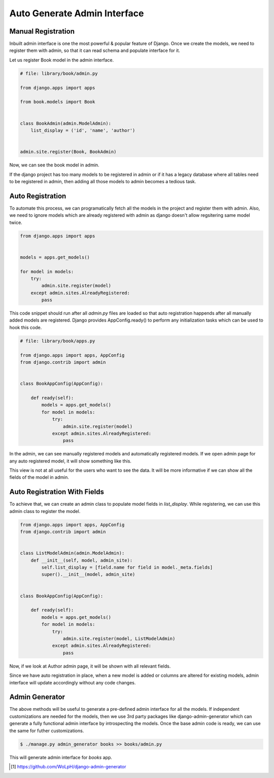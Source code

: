 Auto Generate Admin Interface
==================================



Manual Registration
--------------------


Inbuilt admin interface is one the most powerful & popular feature of Django. Once we create the models, we need to register them with admin, so that it can read schema and populate interface for it.

Let us register Book model in the admin interface.


.. code-block:: python

    # file: library/book/admin.py

    from django.apps import apps

    from book.models import Book


    class BookAdmin(admin.ModelAdmin):
        list_display = ('id', 'name', 'author')


    admin.site.register(Book, BookAdmin)


Now, we can see the book model in admin.


.. image:: images/admin-auto-register1.png
   :align: center


If the django project has too many models to be registered in admin or if it has a legacy database where all tables need to be registered in admin, then adding all those models to admin becomes a tedious task.


Auto Registration
------------------


To automate this process, we can programatically fetch all the models in the project and register them with admin. Also, we need to ignore models which are already registered with admin as django doesn't allow regsitering same model twice.


.. code-block:: python

    from django.apps import apps


    models = apps.get_models()

    for model in models:
        try:
            admin.site.register(model)
        except admin.sites.AlreadyRegistered:
            pass


This code snippet should run after all `admin.py` files are loaded so that auto registration happends after all manually added models are registered. Django provides AppConfig.ready() to perform any initialization tasks which can be used to hook this code.


.. code-block:: python

    # file: library/book/apps.py

    from django.apps import apps, AppConfig
    from django.contrib import admin


    class BookAppConfig(AppConfig):

        def ready(self):
            models = apps.get_models()
            for model in models:
                try:
                    admin.site.register(model)
                except admin.sites.AlreadyRegistered:
                    pass


In the admin, we can see manually registered models and automatically registered models. If we open admin page for any auto registered model, it will show something like this.


.. image:: images/admin-auto-register2.png
   :align: center


This view is not at all useful for the users who want to see the data. It will be more informative if we can show all the fields of the model in admin.


Auto Registration With Fields
------------------------------

To achieve that, we can create an admin class to populate model fields in `list_display`. While registering, we can use this admin class to register the model.


.. code-block:: python

    from django.apps import apps, AppConfig
    from django.contrib import admin


    class ListModelAdmin(admin.ModelAdmin):
        def __init__(self, model, admin_site):
            self.list_display = [field.name for field in model._meta.fields]
            super().__init__(model, admin_site)


    class BookAppConfig(AppConfig):

        def ready(self):
            models = apps.get_models()
            for model in models:
                try:
                    admin.site.register(model, ListModelAdmin)
                except admin.sites.AlreadyRegistered:
                    pass


Now, if we look at Author admin page, it will be shown with all relevant fields.


.. image:: images/admin-auto-register3.png
   :align: center


Since we have auto registration in place, when a new model is added or columns are altered for existing models, admin interface will update accordingly without any code changes.


Admin Generator
----------------

The above methods will be useful to generate a pre-defined admin interface for all the models. If independent customizations are needed for the models, then we use 3rd party packages like django-admin-generator which can generate a fully functional admin interface by introspecting the models. Once the base admin code is ready, we can use the same for futher customizations.


.. code-block:: shell

    $ ./manage.py admin_generator books >> books/admin.py


This will generate admin interface for `books` app.


.. [#f1] https://github.com/WoLpH/django-admin-generator
